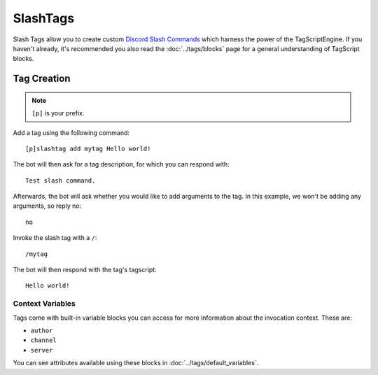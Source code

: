 =========
SlashTags
=========

Slash Tags allow you to create custom `Discord Slash Commands <https://blog.discord.com/slash-commands-are-here-8db0a385d9e6>`_
which harness the power of the TagScriptEngine. If you haven't already, 
it's recommended you also read the :doc:`../tags/blocks` page for a general understanding 
of TagScript blocks.

------------
Tag Creation
------------

.. note:: ``[p]`` is your prefix.

Add a tag using the following command::

    [p]slashtag add mytag Hello world!

The bot will then ask for a tag description, for which you can respond with::

    Test slash command.

Afterwards, the bot will ask whether you would like to add arguments to the tag.
In this example, we won't be adding any arguments, so reply no::

    no

Invoke the slash tag with a ``/``::

    /mytag

The bot will then respond with the tag's tagscript::

    Hello world!

^^^^^^^^^^^^^^^^^
Context Variables
^^^^^^^^^^^^^^^^^

Tags come with built-in variable blocks you can access for more information about the invocation context.
These are:

*   ``author``
*   ``channel``
*   ``server``

You can see attributes available using these blocks in :doc:`../tags/default_variables`.
